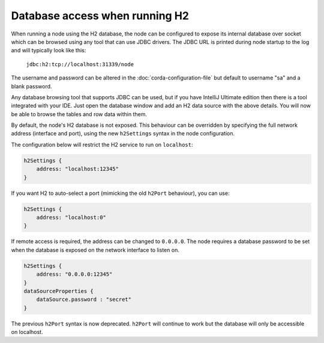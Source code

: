 Database access when running H2
===============================
When running a node using the H2 database, the node can be configured to expose its internal database over socket which
can be browsed using any tool that can use JDBC drivers.
The JDBC URL is printed during node startup to the log and will typically look like this:

     ``jdbc:h2:tcp://localhost:31339/node``

The username and password can be altered in the :doc:`corda-configuration-file` but default to username "sa" and a blank
password.

Any database browsing tool that supports JDBC can be used, but if you have IntelliJ Ultimate edition then there is
a tool integrated with your IDE. Just open the database window and add an H2 data source with the above details.
You will now be able to browse the tables and row data within them.

By default, the node's H2 database is not exposed. This behaviour can be overridden by specifying the full network 
address (interface and port), using the new ``h2Settings`` syntax in the node configuration.

The configuration below will restrict the H2 service to run on ``localhost``:

.. sourcecode:: groovy

  h2Settings {
      address: "localhost:12345"
  }

If you want H2 to auto-select a port (mimicking the old ``h2Port`` behaviour), you can use:

.. sourcecode:: groovy

  h2Settings {
      address: "localhost:0"
  }

If remote access is required, the address can be changed to ``0.0.0.0``.
The node requires a database password to be set when the database is exposed on the network interface to listen on.

.. sourcecode:: groovy

  h2Settings {
      address: "0.0.0.0:12345"
  }
  dataSourceProperties {
      dataSource.password : "secret"
  }

The previous ``h2Port`` syntax is now deprecated. ``h2Port`` will continue to work but the database
will only be accessible on localhost.
